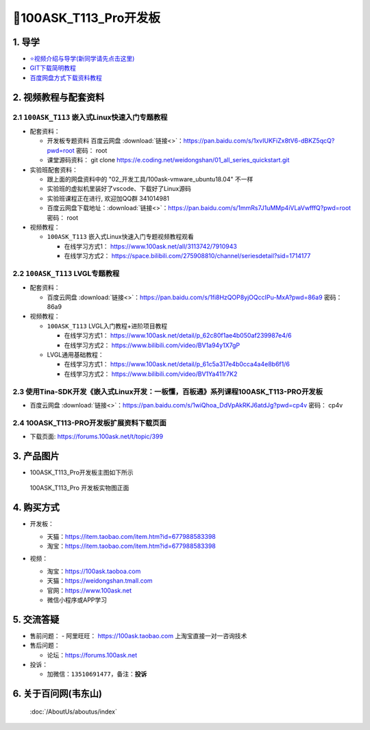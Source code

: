 ==========================
🎫100ASK_T113_Pro开发板
==========================

1. 导学
##########################
- `⭐视频介绍与导学(新同学请先点击这里)`_
- `GIT下载简明教程`_
- `百度网盘方式下载资料教程`_


.. _⭐视频介绍与导学(新同学请先点击这里): https://www.bilibili.com/video/BV1oz4y1C7jK
.. _GIT下载简明教程: http://download.100ask.org/tools/Software/git/how_to_use_git.html
.. _百度网盘方式下载资料教程: http://wiki.100ask.org/BeginnerLearningRoute#.E7.99.BE.E5.BA.A6.E7.BD.91.E7.9B.98.E4.BD.BF.E7.94.A8.E6.95.99.E7.A8.8B

   
2. 视频教程与配套资料
##########################

2.1 ``100ASK_T113`` 嵌入式Linux快速入门专题教程
****************************************************

- 配套资料：

  - 开发板专题资料 ``百度云网盘`` :download:`链接<>`：https://pan.baidu.com/s/1xvIUKFiZx8tV6-dBKZ5qcQ?pwd=root   密码： root
  - 课堂源码资料： git clone https://e.coding.net/weidongshan/01_all_series_quickstart.git

- 实验班配套资料：

  - 跟上面的网盘资料中的 "02_开发工具/100ask-vmware_ubuntu18.04" 不一样
  - 实验班的虚拟机里装好了vscode、下载好了Linux源码
  - 实验班课程正在进行, 欢迎加QQ群 341014981
  - 百度云网盘下载地址：:download:`链接<>`：https://pan.baidu.com/s/1mmRs7J1uMMp4iVLaVwfffQ?pwd=root   密码： root 

- 视频教程：
  
  - ``100ASK_T113`` 嵌入式Linux快速入门专题视频教程观看
  
    - 在线学习方式1： https://www.100ask.net/all/3113742/7910943
    - 在线学习方式2： https://space.bilibili.com/275908810/channel/seriesdetail?sid=1714177


2.2 ``100ASK_T113`` LVGL专题教程
****************************************************

- 配套资料：

  - ``百度云网盘`` :download:`链接<>`：https://pan.baidu.com/s/1fi8HzQOP8yjOQccIPu-MxA?pwd=86a9    密码： 86a9

- 视频教程：
  
  - ``100ASK_T113`` LVGL入门教程+进阶项目教程
  
    - 在线学习方式1： https://www.100ask.net/detail/p_62c80f1ae4b050af239987e4/6
    - 在线学习方式2： https://www.bilibili.com/video/BV1a94y1X7gP

  - LVGL通用基础教程：

    - 在线学习方式1： https://www.100ask.net/detail/p_61c5a317e4b0cca4a4e8b6f1/6
    - 在线学习方式2： https://www.bilibili.com/video/BV1Ya411r7K2


2.3 使用Tina-SDK开发《嵌入式Linux开发：一板懂，百板通》系列课程100ASK_T113-PRO开发板 
********************************************************************************************************

- ``百度云网盘`` :download:`链接<>`：https://pan.baidu.com/s/1wiQhoa_DdVpAkRKJ6atdJg?pwd=cp4v    密码： cp4v


2.4 100ASK_T113-PRO开发板扩展资料下载页面
****************************************************

- 下载页面: https://forums.100ask.net/t/topic/399


3. 产品图片
##########################

- 100ASK_T113_Pro开发板主图如下所示

.. _pic_major_100ASK_T113_Pro:

.. figure:: https://gd4.alicdn.com/imgextra/i1/41044833/O1CN01PsYQji1lZYx18Funo_!!41044833.png
   
	100ASK_T113_Pro 开发板实物图正面


4. 购买方式
##########################

- 开发板：

  - 天猫：https://item.taobao.com/item.htm?id=677988583398
  
  - 淘宝：https://item.taobao.com/item.htm?id=677988583398

- 视频：

  - 淘宝：https://100ask.taoboa.com
  
  - 天猫：https://weidongshan.tmall.com
  
  - 官网：https://www.100ask.net
  
  - 微信小程序或APP学习
  
  .. figure:: http://photos.100ask.net/100ask/aboutus/100ASK_Applets.jpg
   
  


5. 交流答疑
##########################

- 售前问题：
  - 阿里旺旺： https://100ask.taobao.com 上淘宝直接一对一咨询技术
  
- 售后问题：

  - 论坛：https://forums.100ask.net

- 投诉：

  - 加微信：``13510691477``，备注：**投诉**


6. 关于百问网(韦东山)
##########################

 :doc:`/AboutUs/aboutus/index`
 
 
 
